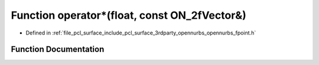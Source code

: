 .. _exhale_function_opennurbs__fpoint_8h_1a27bdef1f01891e0ba8786129d55ecfd0:

Function operator\*(float, const ON_2fVector&)
==============================================

- Defined in :ref:`file_pcl_surface_include_pcl_surface_3rdparty_opennurbs_opennurbs_fpoint.h`


Function Documentation
----------------------


.. doxygenfunction:: operator*(float, const ON_2fVector&)
